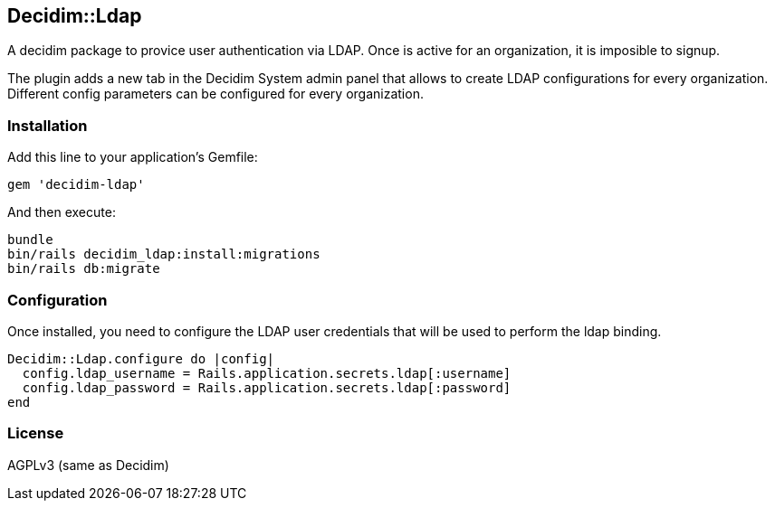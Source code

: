 [[decidimldap]]
Decidim::Ldap
-------------

A decidim package to provice user authentication via LDAP. Once is
active for an organization, it is imposible to signup.

The plugin adds a new tab in the Decidim System admin panel that allows
to create LDAP configurations for every organization. Different config
parameters can be configured for every organization.

[[installation]]
Installation
~~~~~~~~~~~~

Add this line to your application's Gemfile:

[source,ruby]
----
gem 'decidim-ldap'
----

And then execute:

[source,bash]
----
bundle
bin/rails decidim_ldap:install:migrations
bin/rails db:migrate
----

[[configuration]]
Configuration
~~~~~~~~~~~~~

Once installed, you need to configure the LDAP user credentials that
will be used to perform the ldap binding.

[source,ruby]
----

Decidim::Ldap.configure do |config|
  config.ldap_username = Rails.application.secrets.ldap[:username]
  config.ldap_password = Rails.application.secrets.ldap[:password]
end
----

[[license]]
License
~~~~~~~

AGPLv3 (same as Decidim)
